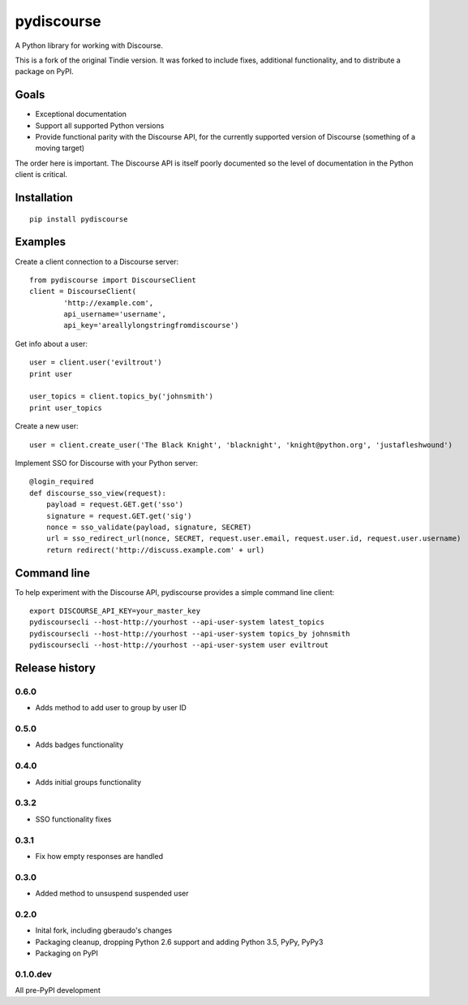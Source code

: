 ===========
pydiscourse
===========

.. image:: https://secure.travis-ci.org/bennylope/pydiscourse.svg?branch=master
    :alt: Build Status
    :target: http://travis-ci.org/bennylope/pydiscourse

A Python library for working with Discourse.

This is a fork of the original Tindie version. It was forked to include fixes,
additional functionality, and to distribute a package on PyPI.

Goals
=====

* Exceptional documentation
* Support all supported Python versions
* Provide functional parity with the Discourse API, for the currently supported
  version of Discourse (something of a moving target)

The order here is important. The Discourse API is itself poorly documented so
the level of documentation in the Python client is critical.

Installation
============

::

    pip install pydiscourse

Examples
========

Create a client connection to a Discourse server::

    from pydiscourse import DiscourseClient
    client = DiscourseClient(
            'http://example.com',
            api_username='username',
            api_key='areallylongstringfromdiscourse')

Get info about a user::

    user = client.user('eviltrout')
    print user

    user_topics = client.topics_by('johnsmith')
    print user_topics

Create a new user::

    user = client.create_user('The Black Knight', 'blacknight', 'knight@python.org', 'justafleshwound')

Implement SSO for Discourse with your Python server::

    @login_required
    def discourse_sso_view(request):
        payload = request.GET.get('sso')
        signature = request.GET.get('sig')
        nonce = sso_validate(payload, signature, SECRET)
        url = sso_redirect_url(nonce, SECRET, request.user.email, request.user.id, request.user.username)
        return redirect('http://discuss.example.com' + url)

Command line
============

To help experiment with the Discourse API, pydiscourse provides a simple command line client::

    export DISCOURSE_API_KEY=your_master_key
    pydiscoursecli --host-http://yourhost --api-user-system latest_topics
    pydiscoursecli --host-http://yourhost --api-user-system topics_by johnsmith
    pydiscoursecli --host-http://yourhost --api-user-system user eviltrout




Release history
===============

0.6.0
-----

* Adds method to add user to group by user ID

0.5.0
-----

* Adds badges functionality

0.4.0
-----

* Adds initial groups functionality

0.3.2
-----

* SSO functionality fixes

0.3.1
-----

* Fix how empty responses are handled

0.3.0
-----

* Added method to unsuspend suspended user

0.2.0
-----

* Inital fork, including gberaudo's changes
* Packaging cleanup, dropping Python 2.6 support and adding Python 3.5, PyPy,
  PyPy3
* Packaging on PyPI

0.1.0.dev
---------

All pre-PyPI development



